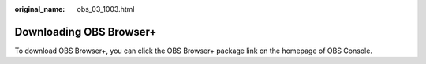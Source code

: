 :original_name: obs_03_1003.html

.. _obs_03_1003:

Downloading OBS Browser+
========================

To download OBS Browser+, you can click the OBS Browser+ package link on the homepage of OBS Console.
